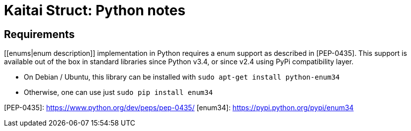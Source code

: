 = Kaitai Struct: Python notes
:source-highlighter: coderay

## Requirements

[[enums|enum description]] implementation in Python requires a enum support as described in [PEP-0435]. This support is available out of the box in standard libraries since Python v3.4, or since v2.4 using [[enum34]] PyPi compatibility layer.

* On Debian / Ubuntu, this library can be installed with `sudo apt-get install python-enum34`
* Otherwise, one can use just `sudo pip install enum34`

[PEP-0435]: https://www.python.org/dev/peps/pep-0435/
[enum34]: https://pypi.python.org/pypi/enum34
